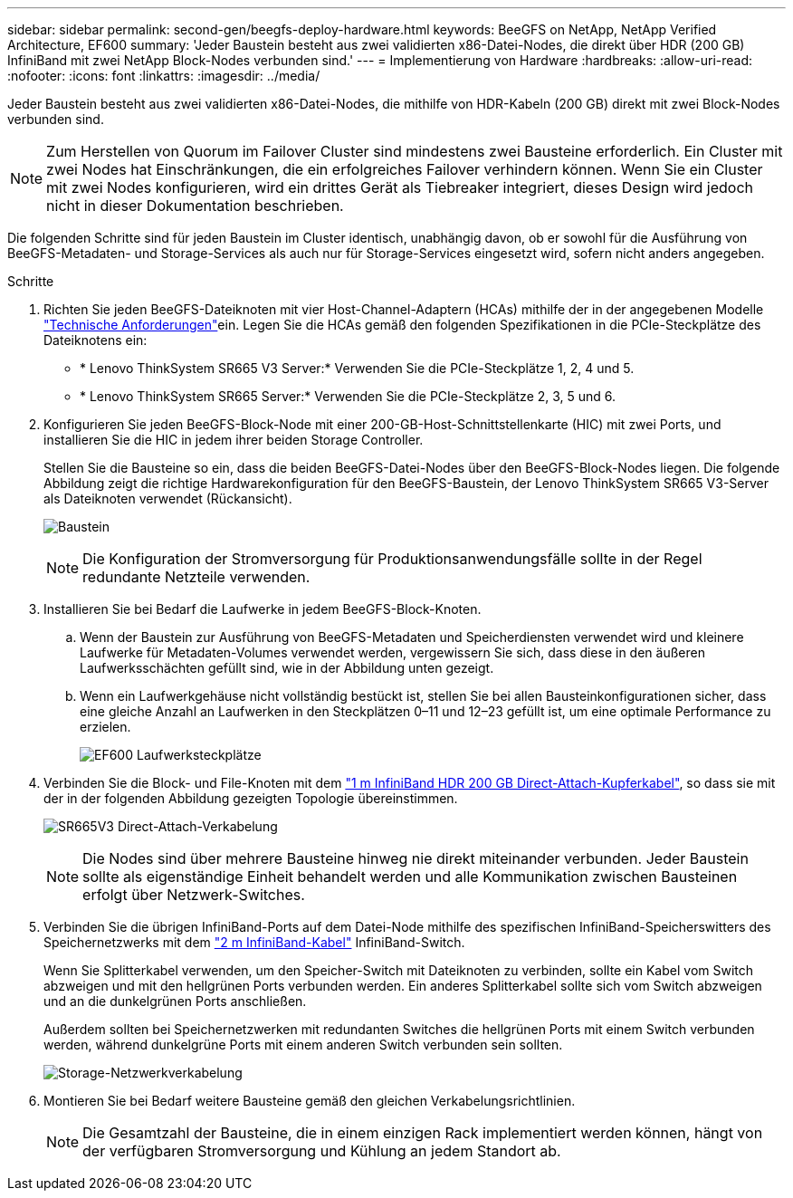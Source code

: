 ---
sidebar: sidebar 
permalink: second-gen/beegfs-deploy-hardware.html 
keywords: BeeGFS on NetApp, NetApp Verified Architecture, EF600 
summary: 'Jeder Baustein besteht aus zwei validierten x86-Datei-Nodes, die direkt über HDR (200 GB) InfiniBand mit zwei NetApp Block-Nodes verbunden sind.' 
---
= Implementierung von Hardware
:hardbreaks:
:allow-uri-read: 
:nofooter: 
:icons: font
:linkattrs: 
:imagesdir: ../media/


[role="lead"]
Jeder Baustein besteht aus zwei validierten x86-Datei-Nodes, die mithilfe von HDR-Kabeln (200 GB) direkt mit zwei Block-Nodes verbunden sind.


NOTE: Zum Herstellen von Quorum im Failover Cluster sind mindestens zwei Bausteine erforderlich. Ein Cluster mit zwei Nodes hat Einschränkungen, die ein erfolgreiches Failover verhindern können. Wenn Sie ein Cluster mit zwei Nodes konfigurieren, wird ein drittes Gerät als Tiebreaker integriert, dieses Design wird jedoch nicht in dieser Dokumentation beschrieben.

Die folgenden Schritte sind für jeden Baustein im Cluster identisch, unabhängig davon, ob er sowohl für die Ausführung von BeeGFS-Metadaten- und Storage-Services als auch nur für Storage-Services eingesetzt wird, sofern nicht anders angegeben.

.Schritte
. Richten Sie jeden BeeGFS-Dateiknoten mit vier Host-Channel-Adaptern (HCAs) mithilfe der in der angegebenen Modelle link:beegfs-technology-requirements.html["Technische Anforderungen"]ein. Legen Sie die HCAs gemäß den folgenden Spezifikationen in die PCIe-Steckplätze des Dateiknotens ein:
+
** * Lenovo ThinkSystem SR665 V3 Server:* Verwenden Sie die PCIe-Steckplätze 1, 2, 4 und 5.
** * Lenovo ThinkSystem SR665 Server:* Verwenden Sie die PCIe-Steckplätze 2, 3, 5 und 6.


. Konfigurieren Sie jeden BeeGFS-Block-Node mit einer 200-GB-Host-Schnittstellenkarte (HIC) mit zwei Ports, und installieren Sie die HIC in jedem ihrer beiden Storage Controller.
+
Stellen Sie die Bausteine so ein, dass die beiden BeeGFS-Datei-Nodes über den BeeGFS-Block-Nodes liegen. Die folgende Abbildung zeigt die richtige Hardwarekonfiguration für den BeeGFS-Baustein, der Lenovo ThinkSystem SR665 V3-Server als Dateiknoten verwendet (Rückansicht).

+
image:buildingblock-sr665v3.png["Baustein"]

+

NOTE: Die Konfiguration der Stromversorgung für Produktionsanwendungsfälle sollte in der Regel redundante Netzteile verwenden.

. Installieren Sie bei Bedarf die Laufwerke in jedem BeeGFS-Block-Knoten.
+
.. Wenn der Baustein zur Ausführung von BeeGFS-Metadaten und Speicherdiensten verwendet wird und kleinere Laufwerke für Metadaten-Volumes verwendet werden, vergewissern Sie sich, dass diese in den äußeren Laufwerksschächten gefüllt sind, wie in der Abbildung unten gezeigt.
.. Wenn ein Laufwerkgehäuse nicht vollständig bestückt ist, stellen Sie bei allen Bausteinkonfigurationen sicher, dass eine gleiche Anzahl an Laufwerken in den Steckplätzen 0–11 und 12–23 gefüllt ist, um eine optimale Performance zu erzielen.
+
image:driveslots.png["EF600 Laufwerksteckplätze"]



. Verbinden Sie die Block- und File-Knoten mit dem link:beegfs-technology-requirements.html#block-file-cables["1 m InfiniBand HDR 200 GB Direct-Attach-Kupferkabel"], so dass sie mit der in der folgenden Abbildung gezeigten Topologie übereinstimmen.
+
image:directattachcable-sr665v3.png["SR665V3 Direct-Attach-Verkabelung"]

+

NOTE: Die Nodes sind über mehrere Bausteine hinweg nie direkt miteinander verbunden. Jeder Baustein sollte als eigenständige Einheit behandelt werden und alle Kommunikation zwischen Bausteinen erfolgt über Netzwerk-Switches.

. Verbinden Sie die übrigen InfiniBand-Ports auf dem Datei-Node mithilfe des spezifischen InfiniBand-Speicherswitters des Speichernetzwerks mit dem link:beegfs-technology-requirements.html#file-switch-cables["2 m InfiniBand-Kabel"] InfiniBand-Switch.
+
Wenn Sie Splitterkabel verwenden, um den Speicher-Switch mit Dateiknoten zu verbinden, sollte ein Kabel vom Switch abzweigen und mit den hellgrünen Ports verbunden werden. Ein anderes Splitterkabel sollte sich vom Switch abzweigen und an die dunkelgrünen Ports anschließen.

+
Außerdem sollten bei Speichernetzwerken mit redundanten Switches die hellgrünen Ports mit einem Switch verbunden werden, während dunkelgrüne Ports mit einem anderen Switch verbunden sein sollten.

+
image:networkcable-sr665v3.png["Storage-Netzwerkverkabelung"]

. Montieren Sie bei Bedarf weitere Bausteine gemäß den gleichen Verkabelungsrichtlinien.
+

NOTE: Die Gesamtzahl der Bausteine, die in einem einzigen Rack implementiert werden können, hängt von der verfügbaren Stromversorgung und Kühlung an jedem Standort ab.


